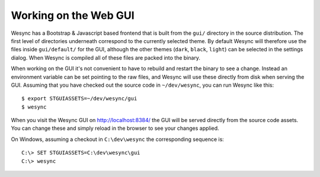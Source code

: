 Working on the Web GUI
======================

Wesync has a Bootstrap & Javascript based frontend that is built from the
``gui/`` directory in the source distribution. The first level of
directories underneath correspond to the currently selected theme. By
default Wesync will therefore use the files inside ``gui/default/`` for
the GUI, although the other themes (``dark``, ``black``, ``light``) can be
selected in the settings dialog. When Wesync is compiled all of these
files are packed into the binary.

When working on the GUI it's not convenient to have to rebuild and restart
the binary to see a change. Instead an environment variable can be set
pointing to the raw files, and Wesync will use these directly from disk
when serving the GUI. Assuming that you have checked out the source code in
``~/dev/wesync``, you can run Wesync like this::

    $ export STGUIASSETS=~/dev/wesync/gui
    $ wesync

When you visit the Wesync GUI on http://localhost:8384/ the GUI will be
served directly from the source code assets. You can change these and simply
reload in the browser to see your changes applied.

On Windows, assuming a checkout in ``C:\dev\wesync`` the corresponding
sequence is::

    C:\> SET STGUIASSETS=C:\dev\wesync\gui
    C:\> wesync
